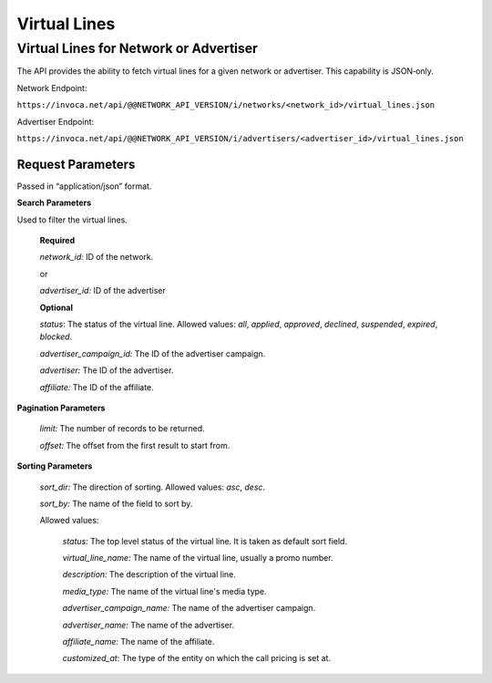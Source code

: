 Virtual Lines
=============

Virtual Lines for Network or Advertiser
"""""""""""""""""""""""""""""""""""""""

The API provides the ability to fetch virtual lines for a given network or advertiser.
This capability is JSON‐only.

Network Endpoint:

``https://invoca.net/api/@@NETWORK_API_VERSION/i/networks/<network_id>/virtual_lines.json``

Advertiser Endpoint:

``https://invoca.net/api/@@NETWORK_API_VERSION/i/advertisers/<advertiser_id>/virtual_lines.json``

Request Parameters
------------------

Passed in “application/json” format.

**Search Parameters**

Used to filter the virtual lines.

    **Required**

    `network_id:` ID of the network.

    or

    `advertiser_id:` ID of the advertiser

    **Optional**

    `status`: The status of the virtual line. Allowed values: *all*, *applied*, *approved*, *declined*, *suspended*, *expired*, *blocked*.

    `advertiser_campaign_id:` The ID of the advertiser campaign.

    `advertiser:` The ID of the advertiser.

    `affiliate:` The ID of the affiliate.

**Pagination Parameters**

    `limit:` The number of records to be returned.

    `offset:` The offset from the first result to start from.

**Sorting Parameters**

    `sort_dir:` The direction of sorting. Allowed values: *asc*, *desc*.

    `sort_by:` The name of the field to sort by.

    Allowed values:

      `status:` The top level status of the virtual line. It is taken as default sort field.

      `virtual_line_name:` The name of the virtual line, usually a promo number.

      `description:` The description of the virtual line.

      `media_type:` The name of the virtual line's media type.

      `advertiser_campaign_name:` The name of the advertiser campaign.

      `advertiser_name:` The name of the advertiser.

      `affiliate_name:` The name of the affiliate.

      `customized_at`: The type of the entity on which the call pricing is set at.


.. api_endpoint::
   :verb: GET
   :path: /virtual_lines
   :description: Get all Virtual Lines
   :page: get_virtual_lines

